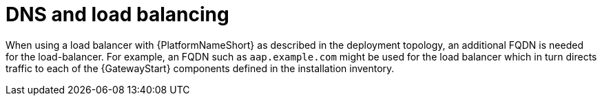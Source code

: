 // Module included in the following assemblies: 
// downstream/assemblies/assembly-hardening-aap.adoc

[id="ref-dns-load-balancing_{context}"]

= DNS and load balancing

[role="_abstract"]

When using a load balancer with {PlatformNameShort} as described in the deployment topology, an additional FQDN is needed for the load-balancer.
For example, an FQDN such as `aap.example.com` might be used for the load balancer which in turn directs traffic to each of the {GatewayStart} components defined in the installation inventory.

